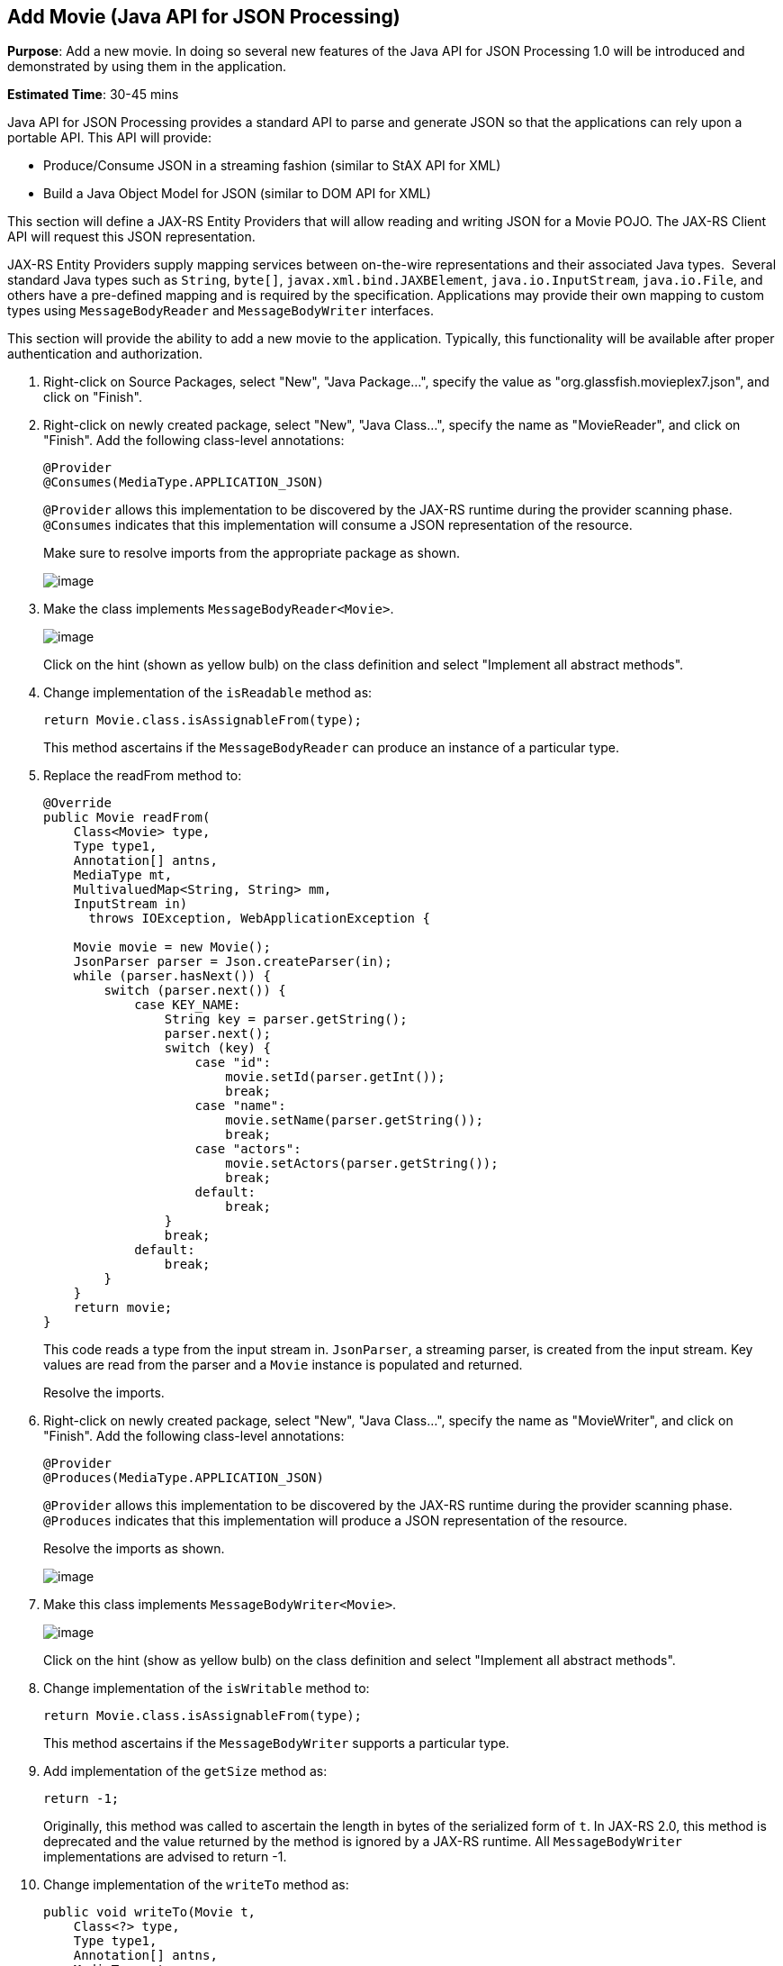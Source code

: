 [[json]]
== Add Movie (Java API for JSON Processing)

*Purpose*: Add a new movie. In doing so several new features of the Java
API for JSON Processing 1.0 will be introduced and demonstrated by using
them in the application.

*Estimated Time*: 30-45 mins

Java API for JSON Processing provides a standard API to parse and
generate JSON so that the applications can rely upon a portable API.
This API will provide:

* Produce/Consume JSON in a streaming fashion (similar to StAX API for XML)
* Build a Java Object Model for JSON (similar to DOM API for XML)

This section will define a JAX-RS Entity Providers that will allow
reading and writing JSON for a Movie POJO. The JAX-RS Client API will
request this JSON representation.

JAX-RS Entity Providers supply mapping services between on-the-wire
representations and their associated Java types.  Several standard Java
types such as `String`, `byte[]`, `javax.xml.bind.JAXBElement`,
`java.io.InputStream`, `java.io.File`, and others have a pre-defined mapping
and is required by the specification. Applications may provide their own
mapping to custom types using `MessageBodyReader` and `MessageBodyWriter`
interfaces.

This section will provide the ability to add a new movie to the
application. Typically, this functionality will be available after
proper authentication and authorization.

. Right-click on Source Packages, select "New", "Java Package…",
specify the value as "org.glassfish.movieplex7.json", and click on
"Finish".
+
. Right-click on newly created package, select "New", "Java Class…",
specify the name as "MovieReader", and click on "Finish". Add the
following class-level annotations:
+
[source, java]
----
@Provider
@Consumes(MediaType.APPLICATION_JSON)
----
+
`@Provider` allows this implementation to be discovered by the JAX-RS
runtime during the provider scanning phase. `@Consumes` indicates that
this implementation will consume a JSON representation of the resource.
+
Make sure to resolve imports from the appropriate package as shown.
+
image:images/7.2-imports.png[image]
+
. Make the class implements `MessageBodyReader<Movie>`.
+
image:images/7.3-implements.png[image]
+
Click on the hint (shown as yellow bulb) on the class definition and
select "Implement all abstract methods".
+
. Change implementation of the `isReadable` method as:
+
[source, java]
return Movie.class.isAssignableFrom(type);
+
This method ascertains if the `MessageBodyReader` can produce an instance
of a particular type.
+
. Replace the readFrom method to:
+
[source, java]
----
@Override
public Movie readFrom(
    Class<Movie> type,
    Type type1,
    Annotation[] antns,
    MediaType mt,
    MultivaluedMap<String, String> mm,
    InputStream in)
      throws IOException, WebApplicationException {

    Movie movie = new Movie();
    JsonParser parser = Json.createParser(in);
    while (parser.hasNext()) {
        switch (parser.next()) {
            case KEY_NAME:
                String key = parser.getString();
                parser.next();
                switch (key) {
                    case "id":
                        movie.setId(parser.getInt());
                        break;
                    case "name":
                        movie.setName(parser.getString());
                        break;
                    case "actors":
                        movie.setActors(parser.getString());
                        break;
                    default:
                        break;
                }
                break;
            default:
                break;
        }
    }
    return movie;
}
----
+
This code reads a type from the input stream in. `JsonParser`, a streaming
parser, is created from the input stream. Key values are read from the
parser and a `Movie` instance is populated and returned.
+
Resolve the imports.
+
. Right-click on newly created package, select "New", "Java Class…",
specify the name as "MovieWriter", and click on "Finish". Add the
following class-level annotations:
+
[source, java]
----
@Provider
@Produces(MediaType.APPLICATION_JSON)
----
+
`@Provider` allows this implementation to be discovered by the JAX-RS
runtime during the provider scanning phase. `@Produces` indicates that
this implementation will produce a JSON representation of the resource.
+
Resolve the imports as shown.
+
image:images/7.6-imports.png[image]
+
. Make this class implements `MessageBodyWriter<Movie>`.
+
image:images/7.7-implements.png[image]
+
Click on the hint (show as yellow bulb) on the class definition and
select "Implement all abstract methods".
+
. Change implementation of the `isWritable` method to:
+
[source, java]
return Movie.class.isAssignableFrom(type);
+
This method ascertains if the `MessageBodyWriter` supports a particular
type.
+
. Add implementation of the `getSize` method as:
+
[source, java]
return -1;
+
Originally, this method was called to ascertain the length in bytes of
the serialized form of `t`. In JAX-RS 2.0, this method is deprecated and
the value returned by the method is ignored by a JAX-RS runtime. All
`MessageBodyWriter` implementations are advised to return -1.
+
. Change implementation of the `writeTo` method as:
+
[source, java]
----
public void writeTo(Movie t,
    Class<?> type,
    Type type1,
    Annotation[] antns,
    MediaType mt,
    MultivaluedMap<String, Object> mm,
    OutputStream out)
        throws IOException, WebApplicationException \{

    JsonGenerator gen = Json.createGenerator(out);
    gen.writeStartObject()
        .write("id", t.getId())
        .write("name", t.getName())
        .write("actors", t.getActors())
        .writeEnd();
        gen.flush();
}
----
+
This method writes a type to an HTTP message. `JsonGenerator` writes JSON
data to an output stream in a streaming way. Overloaded write methods
are used to write different data types to the stream.
+
Resolve the imports.
+
. In "Web Pages", right-click on "client" folder, select "New",
"Facelets Template Client".
+
Give the File Name as "addmovie". Click on "Browse…" next to
"Template:", expand "Web Pages", "WEB-INF", select "template.xhtml", and
click on "Select File". Click on "Finish".
+
In this file, remove `<ui:define>` sections where name attribute value is
"top" and "left". These sections are inherited from the template.
+
Replace the content inside `<ui:define>` with "content" with the code
fragment shown below:
+
[source, xml]
----
<h1>Add a New Movie</h1>
<h:form>
    <table cellpadding="5" cellspacing="5">
        <tr>
            <th align="left">Movie Id:</th>
            <td><h:inputText value="#{movieBackingBean.movieId}"/></td>
        </tr>
        <tr>
            <th align="left">Movie Name:</th>
            <td><h:inputText value="#{movieBackingBean.movieName}"/> </td>
        </tr>
        <tr>
            <th align="left">Movie Actors:</th>
            <td><h:inputText value="#{movieBackingBean.actors}"/></td>
        </tr>
    </table>
    <h:commandButton
        value="Add"
        action="movies"
        actionListener="#{movieClientBean.addMovie()}"/>
</h:form>
----
+
This code creates a form to accept input of `id`, `name`, and `actors` of a
movie. These values are bound to fields in `MovieBackingBean`. The click
of command button invokes the addMovie method from `MovieClientBean` and
then renders "movies.xhtml".
+
Click on the hint (show as yellow bulb) to resolve the namespace
prefix/URI mapping as shown.
+
image:images/7.11-imports.png[image]
+
. Add `movieName` and `actors` field to `MovieBackingBean` as:
+
[source, java]
----
String movieName;
String actors;
----
+
Generate getters and setters by clicking on the menu item "Source" and
then "Insert Code...".
+
. Add the following code to "movies.xhtml"
+
[source, xml]
<h:commandButton value="New Movie" action="addmovie" />
+
along with rest of the `<commandButton>`s.
+
. Add the following method in `MovieClientBean`:
+
[source, java]
----
public void addMovie() {
    Movie m = new Movie();
    m.setId(bean.getMovieId());
    m.setName(bean.getMovieName());
    m.setActors(bean.getActors());
    target
        .register(MovieWriter.class)
        .request()
        .post(Entity.entity(m, MediaType.APPLICATION_JSON));
}
----
+
This method creates a new `Movie` instance, populates it with the values
from the backing bean, and POSTs the bean to the REST endpoint. The
register method registers a MovieWriter that provides conversion from
the POJO to JSON. Media type of "application/json" is specified using
`MediaType.APPLICATION_JSON`.
+
Resolve the imports as shown
+
image:images/7.14-imports.png[image]
+
. Run the project to see the updated main page as:
+
image:images/7.15-output.png[image]
+
A new movie can be added by clicking on "New Movie" button.
+
. Enter the details as shown:
+
image:images/7.16-output.png[image]
+
Click on "Add" button. The "Movie Id" value has to be greater than 20
otherwise the primary key constraint will be violated. The table
definition may be updated to generate the primary key based upon a
sequence; however this is not done in the application.
+
The updated page looks like as shown
+
image:images/7.16-output2.png[image]
+
Note that the newly added movie is now displayed.

